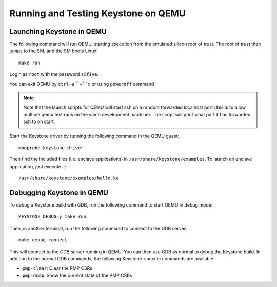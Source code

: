 .. _LaunchQEMU:

Running and Testing Keystone on QEMU
--------------------------------------

Launching Keystone in QEMU
#############################

The following command will run QEMU, starting execution from the emulated silicon root of trust.
The root of trust then jumps to the SM, and the SM boots Linux!

::

  make run

Login as ``root`` with the password ``sifive``.

You can exit QEMU by ``ctrl-a``+``x`` or using ``poweroff`` command

.. note::
  Note that the launch scripts for QEMU will start ssh on a random
  forwarded localhost port (this is to allow multiple qemu test runs on
  the same development machine). The script will print what port it has
  forwarded ssh to on start.

Start the Keystone driver by running the following command in the QEMU guest:

::

  modprobe keystone-driver


Then find the included files (i.e. enclave applications) in ``/usr/share/keystone/examples``.
To launch an enclave application, just execute it:

::

  /usr/share/keystone/examples/hello.ke

Debugging Keystone in QEMU
###############################

To debug a Keystone build with GDB, run the following command to start QEMU in debug mode:

::

  KEYSTONE_DEBUG=y make run

Then, in another terminal, run the following command to connect to the GDB server:

::

  make debug-connect

This will connect to the GDB server running in QEMU. You can then use GDB as normal to debug the
Keystone build. In addition to the normal GDB commands, the following Keystone-specific commands
are available:

* ``pmp-clear``: Clear the PMP CSRs
* ``pmp-dump``: Show the current state of the PMP CSRs
